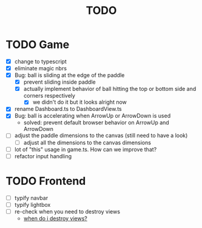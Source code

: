 #+title: TODO

* TODO Game
- [X] change to typescript
- [X] eliminate magic nbrs
- [X] Bug: ball is sliding at the edge of the paddle
  - [X] prevent sliding inside paddle
  - [X] actually implement behavior of ball hitting the top or bottom side and corners respectively
    - [X] we didn't do it but it looks alright now
- [X] rename Dashboard.ts to DashboardView.ts
- [X] Bug: ball is accelerating when ArrowUp or ArrowDown is used
  - solved: prevent default browser behavior on ArrowUp and ArrowDown

- [ ] adjust the paddle dimensions to the canvas (still need to have a look)
  - [ ] adjust all the dimensions to the canvas dimensions
- [ ] lot of "this" usage in game.ts. How can we improve that?
- [ ] refactor input handling

* TODO Frontend
- [ ] typify navbar
- [ ] typify lightbox
- [ ] re-check when you need to destroy views
  - [[file:~/workspace/transcendence/chats/component_based_architecture.org::*when do i destroy views?][when do i destroy views?]]
